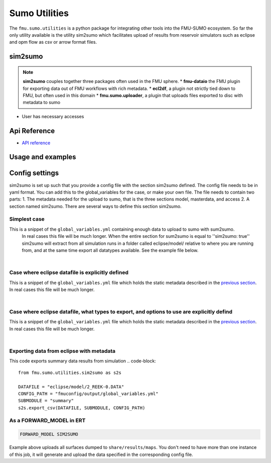 Sumo Utilities
#############

The ``fmu.sumo.utilities`` is a python package for integrating other tools into the FMU-SUMO ecosystem.
So far the only utility available is the utility sim2sumo which facilitates upload of results from
reservoir simulators such as eclipse and opm flow as csv or arrow format files.

sim2sumo
--------
.. note::

  **sim2sumo** couples together three packages often used in the FMU sphere.
  * **fmu-dataio** the FMU plugin for exporting data out of FMU workflows with rich metadata.
  * **ecl2df**, a plugin not strictly tied down to FMU, but often used in this domain
  * **fmu.sumo.uploader**, a plugin that uploads files exported to disc with metadata to sumo

- User has necessary accesses

.. note::
Api Reference
-------------

- `API reference <apiref/fmu.sumo.utilities.html>`_


Usage and examples
------------------

Config settings
------------------------------

sim2sumo is set up such that you provide a config file with the section sim2sumo defined.
The config file needs to be in yaml format. You can add this to the global_variables for the case,
or make your own file. The file needs to contain two parts:
1. The metadata needed for the upload to sumo, that is the three sections model, masterdata, and access
2. A section named sim2sumo. There are several ways to define this section sim2sumo.

Simplest case
^^^^^^^^^^^^^^
This is a snippet of the ``global_variables.yml`` containing enough data to upload to sumo with sum2sumo.
 In real cases this file will be much longer. When the entire section for sum2sumo is equal to ''sim2sumo: true''
 sim2sumo will extract from all simulation runs in a folder called eclipse/model/ relative to where you are running from,
 and at the same time export all datatypes available. See the example file below.

.. toggle::

   .. literalinclude:: ../tests/data/reek/realization-0/iter-0/fmuconfig/output/global_variables.yml
      :language: yaml

|
Case where eclipse datafile is explicitly defined
^^^^^^^^^^^^^^
This is a snippet of the ``global_variables.yml`` file which holds the static metadata described in the
`previous section <./preparations.html>`__. In real cases this file will be much longer.

.. toggle::

   .. literalinclude:: ../tests/data/reek/realization-0/iter-0/fmuconfig/output/global_variables_w_eclpath.yml
      :language: yaml

|
Case where eclipse datafile, what types to export, and options to use are explicitly defind
^^^^^^^^^^^^^^
This is a snippet of the ``global_variables.yml`` file which holds the static metadata described in the
`previous section <./preparations.html>`__. In real cases this file will be much longer.

.. toggle::

   .. literalinclude:: ../tests/data/reek/realization-0/iter-0/fmuconfig/output/global_variables_w_eclpath_and_extras.yml
      :language: yaml

|

Exporting data from eclipse with metadata
^^^^^^^^^^^^^^^^^^^^^^^^^^^^^^^
This code exports summary data results from simulation
.. code-block::

    from fmu.sumo.utilities.sim2sumo as s2s

    DATAFILE = "eclipse/model/2_REEK-0.DATA"
    CONFIG_PATH = "fmuconfig/output/global_variables.yml"
    SUBMODULE = "summary"
    s2s.export_csv(DATAFILE, SUBMODULE, CONFIG_PATH)

As a FORWARD_MODEL in ERT
^^^^^^^^^^^^^^^^^^^^^^^^^

.. code-block::

    FORWARD_MODEL SIM2SUMO


Example above uploads all surfaces dumped to ``share/results/maps``. You don't need to have more
than one instance of this job, it will generate and upload the data specified in the corresponding
config file.

.. note::



.. note::





